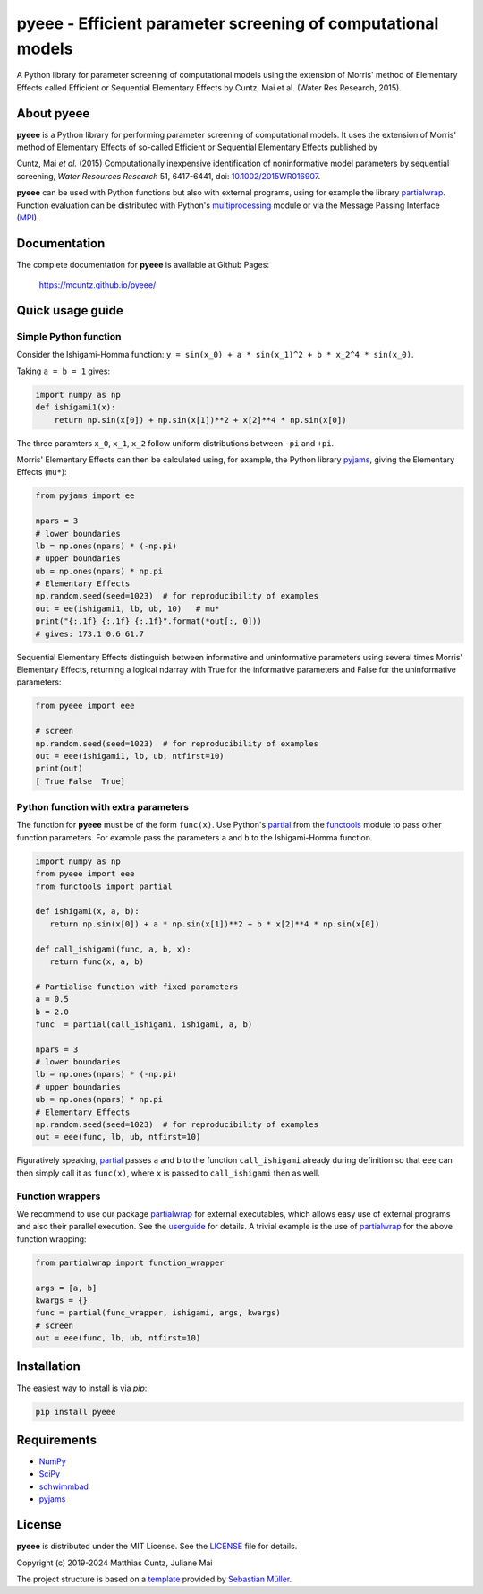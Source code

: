 pyeee - Efficient parameter screening of computational models
=============================================================
..
   pandoc -f rst -t html -o README.html README.rst

A Python library for parameter screening of computational models using
the extension of Morris' method of Elementary Effects called Efficient
or Sequential Elementary Effects by Cuntz, Mai et al. (Water Res
Research, 2015).

|DOI| |PyPI version| |License| |Build Status| |Coverage Status|


About pyeee
-----------

**pyeee** is a Python library for performing parameter screening of
computational models. It uses the extension of Morris' method of
Elementary Effects of so-called Efficient or Sequential Elementary
Effects published by

Cuntz, Mai `et al.` (2015) Computationally inexpensive identification
of noninformative model parameters by sequential screening,
`Water Resources Research` 51, 6417-6441, doi: `10.1002/2015WR016907`_.

**pyeee** can be used with Python functions but also with external
programs, using for example the library `partialwrap`_. Function
evaluation can be distributed with Python's `multiprocessing`_ module
or via the Message Passing Interface (`MPI`_).


Documentation
-------------

The complete documentation for **pyeee** is available at Github Pages:

   https://mcuntz.github.io/pyeee/


Quick usage guide
-----------------

Simple Python function
^^^^^^^^^^^^^^^^^^^^^^

Consider the Ishigami-Homma function:
``y = sin(x_0) + a * sin(x_1)^2 + b * x_2^4 * sin(x_0)``.

Taking ``a = b = 1`` gives:

.. code:: python

   import numpy as np
   def ishigami1(x):
       return np.sin(x[0]) + np.sin(x[1])**2 + x[2]**4 * np.sin(x[0])

The three paramters ``x_0``, ``x_1``, ``x_2`` follow
uniform distributions between ``-pi`` and ``+pi``.

Morris' Elementary Effects can then be calculated using, for example,
the Python library `pyjams`_, giving the Elementary Effects (``mu*``):

.. code:: python

   from pyjams import ee

   npars = 3
   # lower boundaries
   lb = np.ones(npars) * (-np.pi)
   # upper boundaries
   ub = np.ones(npars) * np.pi
   # Elementary Effects
   np.random.seed(seed=1023)  # for reproducibility of examples
   out = ee(ishigami1, lb, ub, 10)   # mu*
   print("{:.1f} {:.1f} {:.1f}".format(*out[:, 0]))
   # gives: 173.1 0.6 61.7

Sequential Elementary Effects distinguish between informative and
uninformative parameters using several times Morris' Elementary
Effects, returning a logical ndarray with True for the informative
parameters and False for the uninformative parameters:

.. code:: python

   from pyeee import eee

   # screen
   np.random.seed(seed=1023)  # for reproducibility of examples
   out = eee(ishigami1, lb, ub, ntfirst=10)
   print(out)
   [ True False  True]


Python function with extra parameters
^^^^^^^^^^^^^^^^^^^^^^^^^^^^^^^^^^^^^

The function for **pyeee** must be of the form ``func(x)``. Use
Python's `partial`_ from the `functools`_ module to pass other
function parameters. For example pass the parameters ``a`` and ``b``
to the Ishigami-Homma function.

.. code:: python

   import numpy as np
   from pyeee import eee
   from functools import partial

   def ishigami(x, a, b):
      return np.sin(x[0]) + a * np.sin(x[1])**2 + b * x[2]**4 * np.sin(x[0])

   def call_ishigami(func, a, b, x):
      return func(x, a, b)

   # Partialise function with fixed parameters
   a = 0.5
   b = 2.0
   func  = partial(call_ishigami, ishigami, a, b)

   npars = 3
   # lower boundaries
   lb = np.ones(npars) * (-np.pi)
   # upper boundaries
   ub = np.ones(npars) * np.pi
   # Elementary Effects
   np.random.seed(seed=1023)  # for reproducibility of examples
   out = eee(func, lb, ub, ntfirst=10)

Figuratively speaking, `partial`_ passes ``a`` and ``b`` to the
function ``call_ishigami`` already during definition so that ``eee``
can then simply call it as ``func(x)``, where ``x`` is passed to
``call_ishigami`` then as well.


Function wrappers
^^^^^^^^^^^^^^^^^

We recommend to use our package `partialwrap`_ for external
executables, which allows easy use of external programs and also their
parallel execution. See the `userguide`_ for details. A trivial
example is the use of `partialwrap`_ for the above function wrapping:

.. code:: python

   from partialwrap import function_wrapper
   
   args = [a, b]
   kwargs = {}
   func = partial(func_wrapper, ishigami, args, kwargs)
   # screen
   out = eee(func, lb, ub, ntfirst=10)


Installation
------------

The easiest way to install is via `pip`:

.. code-block:: bash

   pip install pyeee

..
   or via `conda`:

   .. code-block:: bash

      conda install -c conda-forge pyeee


Requirements
------------

-  `NumPy <https://www.numpy.org>`__
-  `SciPy <https://www.numpy.org>`__
-  `schwimmbad <https://github.com/adrn/schwimmbad>`__
-  `pyjams <https://github.com/mcuntz/pyjams>`__


License
-------

**pyeee** is distributed under the MIT License. See the
`LICENSE`_ file for details.

Copyright (c) 2019-2024 Matthias Cuntz, Juliane Mai

The project structure is based on a `template`_ provided by `Sebastian Müller`_.

.. |DOI| image:: https://zenodo.org/badge/DOI/10.5281/zenodo.3620909.svg
   :target: https://doi.org/10.5281/zenodo.3620909
.. |PyPI version| image:: https://badge.fury.io/py/pyeee.svg
   :target: https://badge.fury.io/py/pyeee
.. |Conda version| image:: https://anaconda.org/conda-forge/pyeee/badges/version.svg
   :target: https://anaconda.org/conda-forge/pyeee
.. |License| image:: http://img.shields.io/badge/license-MIT-blue.svg?style=flat
   :target: https://github.com/mcuntz/pyeee/blob/master/LICENSE
.. |Build Status| image:: https://github.com/mcuntz/pyeee/workflows/Continuous%20Integration/badge.svg?branch=master
   :target: https://github.com/mcuntz/pyeee/actions
.. |Coverage Status| image:: https://coveralls.io/repos/github/mcuntz/pyeee/badge.svg?branch=master
   :target: https://coveralls.io/github/mcuntz/pyeee?branch=master

.. _10.1002/2015WR016907: http://doi.org/10.1002/2015WR016907
.. _LICENSE: https://github.com/mcuntz/pyeee/LICENSE
.. _MPI: https://bitbucket.org/mpi4py/mpi4py
.. _Sebastian Müller: https://github.com/MuellerSeb
.. _functools: https://docs.python.org/3/library/functools.html
.. _multiprocessing: https://docs.python.org/3/library/multiprocessing.html
.. _partial: https://docs.python.org/3/library/functools.html#functools.partial
.. _partialwrap: https://mcuntz.github.io/partialwrap/
.. _pyjams: https://mcuntz.github.io/pyjams/
.. _template: https://github.com/MuellerSeb/template
.. _userguide: https://mcuntz.github.io/pyeee/html/userguide.html
